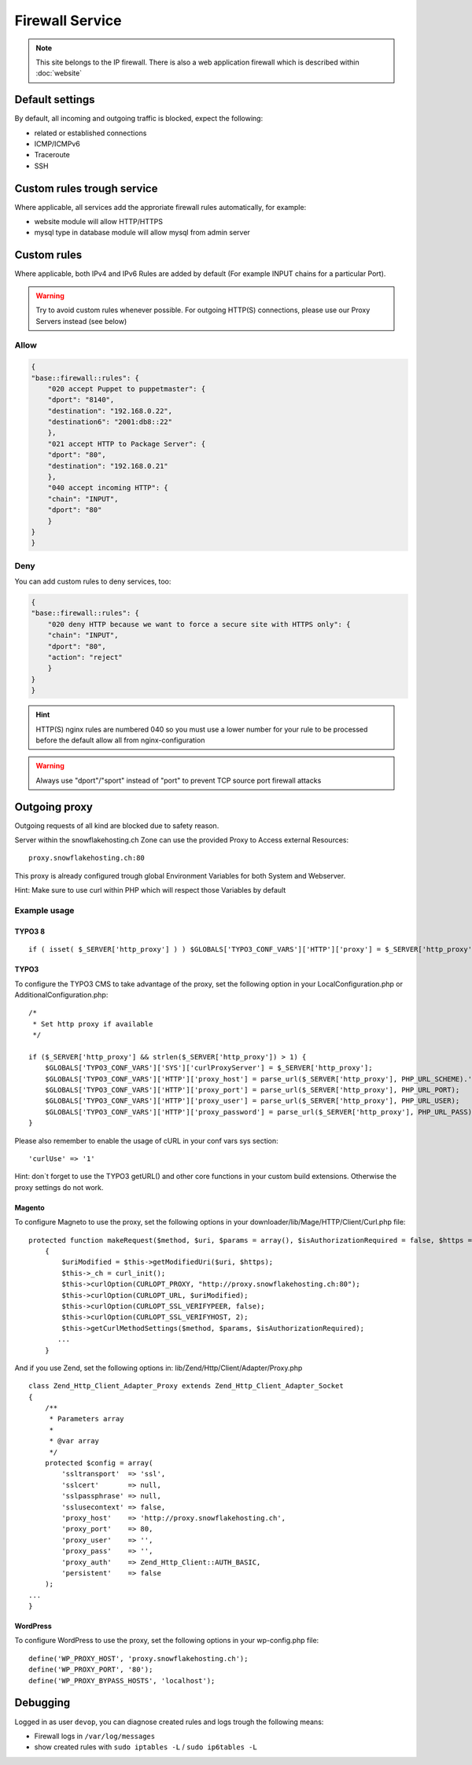 Firewall Service
================

.. note:: This site belongs to the IP firewall. There is also a web application firewall which is described within :doc:`website`

Default settings
----------------

By default, all incoming and outgoing traffic is blocked, expect the
following:

-  related or established connections
-  ICMP/ICMPv6
-  Traceroute
-  SSH

Custom rules trough service
---------------------------

Where applicable, all services add the approriate firewall rules
automatically, for example:

-  website module will allow HTTP/HTTPS
-  mysql type in database module will allow mysql from admin server

Custom rules
------------

Where applicable, both IPv4 and IPv6 Rules are added by default (For example INPUT chains for a particular Port).

.. warning:: Try to avoid custom rules whenever possible. For outgoing HTTP(S) connections, please use our Proxy Servers instead (see below)

Allow
~~~~~

.. code-block:: json

    {
    "base::firewall::rules": {
        "020 accept Puppet to puppetmaster": {
        "dport": "8140",
        "destination": "192.168.0.22",
        "destination6": "2001:db8::22"
        },
        "021 accept HTTP to Package Server": {
        "dport": "80",
        "destination": "192.168.0.21"
        },
        "040 accept incoming HTTP": {
        "chain": "INPUT",
        "dport": "80"
        }
    }
    }

Deny
~~~~

You can add custom rules to deny services, too:

.. code-block:: json

    {
    "base::firewall::rules": {
        "020 deny HTTP because we want to force a secure site with HTTPS only": {
        "chain": "INPUT",
        "dport": "80",
        "action": "reject"
        }
    }
    }

.. hint:: HTTP(S) nginx rules are numbered 040 so you must use a lower number for your rule to be processed before the default allow all from nginx-configuration

.. warning:: Always use "dport"/"sport" instead of "port" to prevent TCP source port firewall attacks

Outgoing proxy
--------------

Outgoing requests of all kind are blocked due to safety reason.

Server within the snowflakehosting.ch Zone can use the provided Proxy to
Access external Resources:

::

    proxy.snowflakehosting.ch:80

This proxy is already configured trough global Environment Variables for
both System and Webserver.

Hint: Make sure to use curl within PHP which will respect those
Variables by default

Example usage
~~~~~~~~~~~~~

TYPO3 8
^^^^^^^

::

  if ( isset( $_SERVER['http_proxy'] ) ) $GLOBALS['TYPO3_CONF_VARS']['HTTP']['proxy'] = $_SERVER['http_proxy'];



TYPO3
^^^^^

To configure the TYPO3 CMS to take advantage of the proxy, set the
following option in your LocalConfiguration.php or
AdditionalConfiguration.php:

::

    /*
     * Set http proxy if available 
     */

    if ($_SERVER['http_proxy'] && strlen($_SERVER['http_proxy']) > 1) {
        $GLOBALS['TYPO3_CONF_VARS']['SYS']['curlProxyServer'] = $_SERVER['http_proxy'];
        $GLOBALS['TYPO3_CONF_VARS']['HTTP']['proxy_host'] = parse_url($_SERVER['http_proxy'], PHP_URL_SCHEME).'://'.parse_url($_SERVER['http_proxy'], PHP_URL_HOST);
        $GLOBALS['TYPO3_CONF_VARS']['HTTP']['proxy_port'] = parse_url($_SERVER['http_proxy'], PHP_URL_PORT);
        $GLOBALS['TYPO3_CONF_VARS']['HTTP']['proxy_user'] = parse_url($_SERVER['http_proxy'], PHP_URL_USER);
        $GLOBALS['TYPO3_CONF_VARS']['HTTP']['proxy_password'] = parse_url($_SERVER['http_proxy'], PHP_URL_PASS);
    }

Please also remember to enable the usage of cURL in your conf vars sys
section:

::

    'curlUse' => '1'

Hint: don\`t forget to use the TYPO3 getURL() and other core functions
in your custom build extensions. Otherwise the proxy settings do not
work.

Magento
^^^^^^^

To configure Magneto to use the proxy, set the following options in your
downloader/lib/Mage/HTTP/Client/Curl.php file:

::

    protected function makeRequest($method, $uri, $params = array(), $isAuthorizationRequired = false, $https = true)
        {
            $uriModified = $this->getModifiedUri($uri, $https);
            $this->_ch = curl_init();
            $this->curlOption(CURLOPT_PROXY, "http://proxy.snowflakehosting.ch:80");
            $this->curlOption(CURLOPT_URL, $uriModified);
            $this->curlOption(CURLOPT_SSL_VERIFYPEER, false);
            $this->curlOption(CURLOPT_SSL_VERIFYHOST, 2);
            $this->getCurlMethodSettings($method, $params, $isAuthorizationRequired); 
           ...
        }

And if you use Zend, set the following options in:
lib/Zend/Http/Client/Adapter/Proxy.php

::

    class Zend_Http_Client_Adapter_Proxy extends Zend_Http_Client_Adapter_Socket
    {
        /**
         * Parameters array
         *
         * @var array
         */
        protected $config = array(
            'ssltransport'  => 'ssl',
            'sslcert'       => null,
            'sslpassphrase' => null,
            'sslusecontext' => false,
            'proxy_host'    => 'http://proxy.snowflakehosting.ch',
            'proxy_port'    => 80,
            'proxy_user'    => '',
            'proxy_pass'    => '',
            'proxy_auth'    => Zend_Http_Client::AUTH_BASIC,
            'persistent'    => false
        );
    ...
    }

WordPress
^^^^^^^^^

To configure WordPress to use the proxy, set the following options in
your wp-config.php file:

::

    define('WP_PROXY_HOST', 'proxy.snowflakehosting.ch');
    define('WP_PROXY_PORT', '80');
    define('WP_PROXY_BYPASS_HOSTS', 'localhost');

Debugging
---------

Logged in as user ``devop``, you can diagnose created rules and logs
trough the following means:

-  Firewall logs in ``/var/log/messages``
-  show created rules with ``sudo iptables -L`` / ``sudo ip6tables -L``
